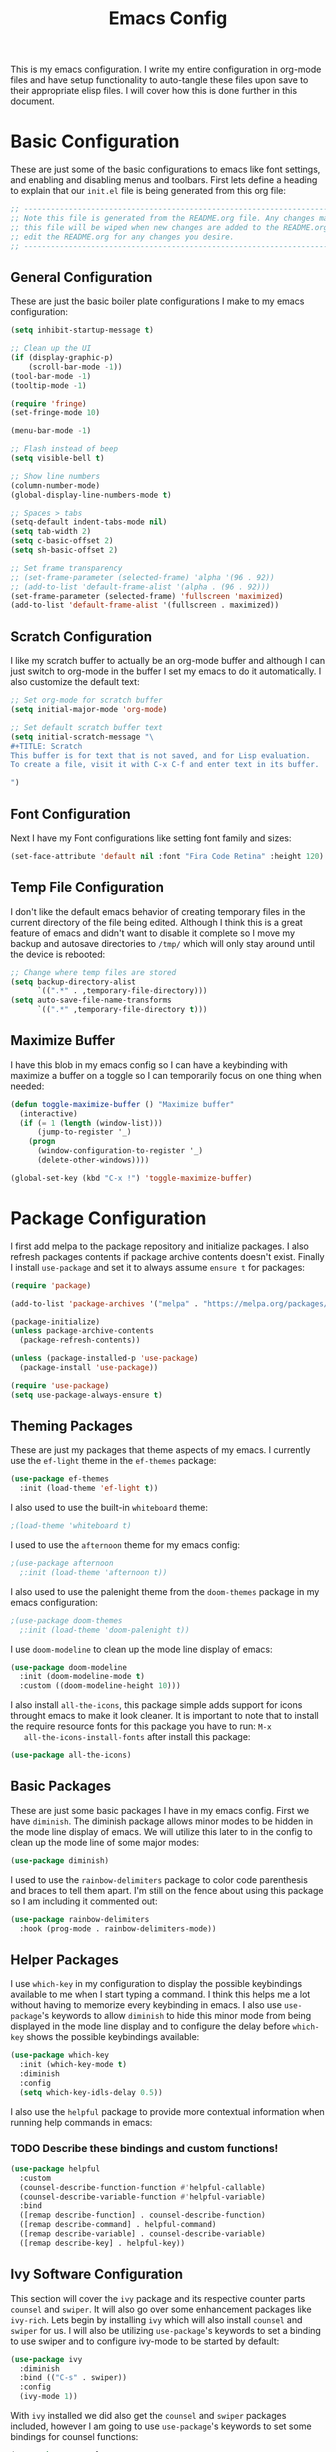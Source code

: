 #+TITLE: Emacs Config
#+PROPERTY: header-args :tangle ./init.el

This is my emacs configuration. I write my entire configuration in org-mode
files and have setup functionality to auto-tangle these files upon save to their
appropriate elisp files. I will cover how this is done further in this document.

* Basic Configuration
  These are just some of the basic configurations to emacs like font settings,
  and enabling and disabling menus and toolbars. First lets define a heading to
  explain that our =init.el= file is being generated from this org file:
  #+begin_src emacs-lisp
    ;; -----------------------------------------------------------------------------
    ;; Note this file is generated from the README.org file. Any changes made to
    ;; this file will be wiped when new changes are added to the README.org. Please
    ;; edit the README.org for any changes you desire.
    ;; -----------------------------------------------------------------------------
  #+end_src

** General Configuration
   These are just the basic boiler plate configurations I make to my emacs
   configuration:
   #+begin_src emacs-lisp
     (setq inhibit-startup-message t)

     ;; Clean up the UI
     (if (display-graphic-p)
         (scroll-bar-mode -1))
     (tool-bar-mode -1)
     (tooltip-mode -1)

     (require 'fringe)
     (set-fringe-mode 10)

     (menu-bar-mode -1)

     ;; Flash instead of beep
     (setq visible-bell t)

     ;; Show line numbers
     (column-number-mode)
     (global-display-line-numbers-mode t)

     ;; Spaces > tabs
     (setq-default indent-tabs-mode nil)
     (setq tab-width 2)
     (setq c-basic-offset 2)
     (setq sh-basic-offset 2)

     ;; Set frame transparency
     ;; (set-frame-parameter (selected-frame) 'alpha '(96 . 92))
     ;; (add-to-list 'default-frame-alist '(alpha . (96 . 92)))
     (set-frame-parameter (selected-frame) 'fullscreen 'maximized)
     (add-to-list 'default-frame-alist '(fullscreen . maximized))
   #+end_src

** Scratch Configuration
   I like my scratch buffer to actually be an org-mode buffer and although I can
   just switch to org-mode in the buffer I set my emacs to do it
   automatically. I also customize the default text:
   #+begin_src emacs-lisp
     ;; Set org-mode for scratch buffer
     (setq initial-major-mode 'org-mode)

     ;; Set default scratch buffer text
     (setq initial-scratch-message "\
     ,#+TITLE: Scratch
     This buffer is for text that is not saved, and for Lisp evaluation.
     To create a file, visit it with C-x C-f and enter text in its buffer.

     ")
   #+end_src

** Font Configuration
   Next I have my Font configurations like setting font family and sizes:
   #+begin_src emacs-lisp
     (set-face-attribute 'default nil :font "Fira Code Retina" :height 120)
   #+end_src

** Temp File Configuration
   I don't like the default emacs behavior of creating temporary files in the
   current directory of the file being edited. Although I think this is a great
   feature of emacs and didn't want to disable it complete so I move my backup
   and autosave directories to ~/tmp/~ which will only stay around until the
   device is rebooted:
   #+begin_src emacs-lisp
     ;; Change where temp files are stored
     (setq backup-directory-alist
           `((".*" . ,temporary-file-directory)))
     (setq auto-save-file-name-transforms
           `((".*" ,temporary-file-directory t)))
   #+end_src

** Maximize Buffer
   I have this blob in my emacs config so I can have a keybinding with maximize
   a buffer on a toggle so I can temporarily focus on one thing when needed:
   #+begin_src emacs-lisp
     (defun toggle-maximize-buffer () "Maximize buffer"
       (interactive)
       (if (= 1 (length (window-list)))
           (jump-to-register '_)
         (progn
           (window-configuration-to-register '_)
           (delete-other-windows))))

     (global-set-key (kbd "C-x !") 'toggle-maximize-buffer)
   #+end_src

* Package Configuration
  I first add melpa to the package repository and initialize packages. I also
  refresh packages contents if package archive contents doesn't exist. Finally I
  install ~use-package~ and set it to always assume ~ensure t~ for packages:
  #+begin_src emacs-lisp
    (require 'package)

    (add-to-list 'package-archives '("melpa" . "https://melpa.org/packages/") t)

    (package-initialize)
    (unless package-archive-contents
      (package-refresh-contents))

    (unless (package-installed-p 'use-package)
      (package-install 'use-package))

    (require 'use-package)
    (setq use-package-always-ensure t)
  #+end_src

** Theming Packages
   These are just my packages that theme aspects of my emacs. I currently use
   the ~ef-light~ theme in the ~ef-themes~ package:
   #+begin_src emacs-lisp
     (use-package ef-themes
       :init (load-theme 'ef-light t))
   #+end_src

   I also used to use the built-in ~whiteboard~ theme:
   #+begin_src emacs-lisp
     ;(load-theme 'whiteboard t)
   #+end_src

   I used to use the ~afternoon~ theme for my emacs config:
   #+begin_src emacs-lisp
     ;(use-package afternoon
       ;:init (load-theme 'afternoon t))
   #+end_src

   I also used to use the palenight theme from the ~doom-themes~ package in my
   emacs configuration:
   #+begin_src emacs-lisp
     ;(use-package doom-themes
       ;:init (load-theme 'doom-palenight t))
   #+end_src

   I use ~doom-modeline~ to clean up the mode line display of emacs:
   #+begin_src emacs-lisp
     (use-package doom-modeline
       :init (doom-modeline-mode t)
       :custom ((doom-modeline-height 10)))
   #+end_src

   I also install ~all-the-icons~, this package simple adds support for icons
   throught emacs to make it look cleaner. It is important to note that to
   install the require resource fonts for this package you have to run: ~M-x
   all-the-icons-install-fonts~ after install this package:
   #+begin_src emacs-lisp
     (use-package all-the-icons)
   #+end_src

** Basic Packages
   These are just some basic packages I have in my emacs config. First we have
   ~diminish~. The diminish package allows minor modes to be hidden
   in the mode line display of emacs. We will utilize this later to in the
   config to clean up the mode line of some major modes:
   #+begin_src emacs-lisp
     (use-package diminish)
   #+end_src

   I used to use the ~rainbow-delimiters~ package to color code parenthesis and
   braces to tell them apart. I'm still on the fence about using this package so
   I am including it commented out:
   #+begin_src emacs-lisp
     (use-package rainbow-delimiters
       :hook (prog-mode . rainbow-delimiters-mode))
   #+end_src

** Helper Packages
   I use ~which-key~ in my configuration to display the possible keybindings
   available to me when I start typing a command. I think this helps me a lot
   without having to memorize every keybinding in emacs. I also use
   ~use-package~'s keywords to allow ~diminish~ to hide this minor mode from
   being displayed in the mode line display and to configure the delay before
   ~which-key~ shows the possible keybindings available:
   #+begin_src emacs-lisp
     (use-package which-key
       :init (which-key-mode t)
       :diminish
       :config
       (setq which-key-idls-delay 0.5))
   #+end_src

   I also use the ~helpful~ package to provide more contextual information when
   running help commands in emacs:
*** TODO Describe these bindings and custom functions!
   #+begin_src emacs-lisp
     (use-package helpful
       :custom
       (counsel-describe-function-function #'helpful-callable)
       (counsel-describe-variable-function #'helpful-variable)
       :bind
       ([remap describe-function] . counsel-describe-function)
       ([remap describe-command] . helpful-command)
       ([remap describe-variable] . counsel-describe-variable)
       ([remap describe-key] . helpful-key))
   #+end_src

** Ivy Software Configuration
   This section will cover the ~ivy~ package and its respective counter parts
   ~counsel~ and ~swiper~. It will also go over some enhancement packages like
   ~ivy-rich~. Lets begin by installing ~ivy~ which will also install ~counsel~
   and ~swiper~ for us. I will also be utilizing ~use-package~'s keywords to set
   a binding to use swiper and to configure ivy-mode to be started by default:
   #+begin_src emacs-lisp
     (use-package ivy
       :diminish
       :bind (("C-s" . swiper))
       :config
       (ivy-mode 1))
   #+end_src

   With ~ivy~ installed we did also get the ~counsel~ and ~swiper~ packages
   included, however I am going to use ~use-package~'s keywords to set some
   bindings for counsel functions:
   #+begin_src emacs-lisp
     (use-package counsel
       :bind(("M-x" . counsel-M-x)
             ("C-c r" . counsel-rg)
             ("C-x b" . counsel-switch-buffer))
       :custom
       (counsel-linux-app-format-function #'counsel-linux-app-format-function-name-only))
   #+end_src

   I use the ~ivy-rich~ package to enhance the look of ~ivy~ and ~counsel~
   functions. I also use the ~all-the-icons-ivy-rich~ package to use my icons
   font from the ~all-the-icons~ package:
   #+begin_src emacs-lisp
     (use-package all-the-icons-ivy-rich
       :init (all-the-icons-ivy-rich-mode 1))

     (use-package ivy-rich
       :init (ivy-rich-mode 1))
   #+end_src

* Shell Configuration
  First I start with disabling line numbers in the ~eshell-mode~, ~shell-mode~,
  and ~term-mode~:
  #+begin_src emacs-lisp
    (dolist (mode '(eshell-mode-hook
                    shell-mode-hook
                    term-mode-hook
                    treemacs-mode-hook))
      (add-hook mode(lambda() (display-line-numbers-mode 0))))
  #+end_src

* Org Configuration
  Org or ~org-mode~ is probably the greatest aspect of emacs and I highly
  recommended looking at the documentation for a deeper understanding of what it
  can do: [[https://orgmode.org/][Org mode]]. Here are the very basics of my ~org-mode~ configuration:
  #+begin_src emacs-lisp
    ;; Make org mode auto new line after the 80th character
    (add-hook 'org-mode-hook '(lambda () (setq fill-column 80)))
    (add-hook 'org-mode-hook 'turn-on-auto-fill)

    ;; Updated last_modified heading if present after file save
    (add-hook 'org-mode-hook (lambda ()
                               (setq-local time-stamp-active t
                                           time-stamp-line-limit 8
                                           time-stamp-start "^#\\+last_modified: [ \t]*"
                                           time-stamp-end "$"
                                           time-stamp-format "\[%Y-%m-%d %a %H:%M\]")
                               (add-hook 'before-save-hook 'time-stamp nil 'local)))
  #+end_src

** Org Babel Configuration
   This block will go over various configurations I have made to org-mode's
   babel feature. The most import of these is the ~org-babel-tangle-config~
   function which will automatically tangle any org files in the
   ~~/.config/emacs/~ directory:
   #+begin_src emacs-lisp
     (setq org-src-fontify-natively t)
     (setq org-confirm-babel-evaluate nil)

     ;; Automatically tangle our Emacs.org config file when we save it
     (defun org-babel-tangle-config ()
       (when (or (string-equal (buffer-file-name)
                               (expand-file-name "~/.config/emacs/README.org"))
                 (string-equal (buffer-file-name)
                               (expand-file-name "~/.config/emacs/exwm/README.org")))
         ;; Dynamic scoping to the rescue
         (let ((org-confirm-babel-evaluate nil))
           (org-babel-tangle))))

     ;; Run org-babel-tangle-config function after save of org file
     (add-hook 'org-mode-hook
               (lambda ()
                 (add-hook 'after-save-hook #'org-babel-tangle-config)))
    #+end_src

    I like to use the ~jupyter~ package to enable using jupyter notebooks for
    python research. Unfortunately for this to be configured properly for
    org-babel it has to be installed before it can be enabled so I am installing
    it here as opposed to do in the language servers block of this file:
    #+begin_src emacs-lisp
      (use-package jupyter)

      ;; This environment variable needs to be set for jupyter to load properly
      (setenv "PYDEVD_DISABLE_FILE_VALIDATION" "1" 1)

      ;;(setq python-shell-interpreter "ipython"
      ;;      python-shell-interpreter-args "-i --simple-prompt")
    #+end_src

    With ~jupyter~ setup we can define our org-babel languages we want to support:
    #+begin_src emacs-lisp
     (org-babel-do-load-languages
      'org-babel-load-languages
      '((emacs-lisp . t)
        (shell . t)
        (python . t)
        (jupyter . t)))
   #+end_src

   I have started using the ~auto-tangle~ package to automatically tangle org
   files. Since this is a newer addition I am trying out I still keep the above
   example to ensure that my emacs config will always work:
   #+begin_src emacs-lisp
     (use-package org-auto-tangle
       :hook (org-mode . org-auto-tangle-mode))

     (setq org-auto-tangle-default t)
   #+end_src

   I also like to auto display inline images after changes are made:
   #+begin_src emacs-lisp :exports none
     (add-hook 'org-babel-after-execute-hook 'org-redisplay-inline-images)
   #+end_src


** Org Bullets
   The ~org-bullets~ packages simply allows us to "clean" up the ~*~ characters
   in front of our headers but making all but the last one invisible or to edit
   how the bullets appear. Here is the ~org-bullets~ setup I use in my emacs
   configuration:
   #+begin_src emacs-lisp
     (use-package org-bullets
       :after org
       :hook (org-mode . org-bullets-mode)
       :custom
       (org-bullets-bullet-list '("◉" "○" "●" "○" "✸" "○")))
   #+end_src

** Org Mode Spell Check
   If you are like me and mistype things somewhat often you are going to want
   spell check in your org-mode config:
   #+begin_src emacs-lisp
     (add-hook 'org-mode-hook 'flyspell-mode)
   #+end_src

** Structure Templates
   This block setups some org structure templates for various source blocks I
   use often. With these in place I can simply type ~<el~ and hit tab to
   generate an emacs lisp source block in my org file for example:
   #+begin_src emacs-lisp
     (require 'org-tempo)

     (add-to-list 'org-structure-template-alist '("ba" . "src bash"))
     ;; Remove "C" structure template to map "C" to "src C"
     (delete '("C" . "comment") org-structure-template-alist)
     (add-to-list 'org-structure-template-alist '("C" . "src c"))
     (add-to-list 'org-structure-template-alist '("el" . "src emacs-lisp"))
     (add-to-list 'org-structure-template-alist '("ex" . "example"))
     (add-to-list 'org-structure-template-alist '("go" . "src go"))
     (add-to-list 'org-structure-template-alist '("ja" . "src java"))
     (add-to-list 'org-structure-template-alist '("js" . "src javascript"))
     (add-to-list 'org-structure-template-alist '("json" . "src json"))
     (add-to-list 'org-structure-template-alist '("ju" . "src jupyter-python"))
     (add-to-list 'org-structure-template-alist '("li" . "src lisp"))
     (add-to-list 'org-structure-template-alist '("sh" . "src shell"))
     (add-to-list 'org-structure-template-alist '("py" . "src python"))
     (add-to-list 'org-structure-template-alist '("ts" . "src typescript"))
     (add-to-list 'org-structure-template-alist '("ya" . "src yaml"))
  #+end_src

** Org Roam Configuration
   The ~org-roam~ package is a very interesting package and I recommened reading
   the documentation to truely understand its features: [[https://www.orgroam.com/][Org Roam]]. To summarize
   the ~org-roam~ package lets you implement the [[https://en.wikipedia.org/wiki/Zettelkasten][Zettelkasten]] method of writing
   notes using emacs org mode. Essentially you can turn your org mode notes into
   a "second brain" containing all of your combined knowledged with interlinking
   between related topics in an easily searchable way. Here is my configuration
   for the ~org-roam~ package:
   #+begin_src emacs-lisp
     (use-package org-roam
       :ensure t
       :init
       ;; Disable v2 warning message
       (setq org-roam-v2-ack t)
       :custom
       ;; My Roam Notes directory
       (org-roam-directory "~/Notes")
       (org-roam-capture-templates
        ;; My default org-roam template
        '(("a" "AI" plain
           (file "~/Notes/RoamTemplates/DefaultTemplate.org")
           :if-new (file+head
                    "Content/${slug}.org"
                    "#+title: ${title}\n#+created: %U\n#+last_modified: %U\n#+filetags: AI ArtificialIntelligence")
           :unnarrowed t)
          ("c" "Concepts" plain
           (file "~/Notes/RoamTemplates/DefaultTemplate.org")
           :if-new (file+head
                    "Content/${slug}.org"
                    "#+title: ${title}\n#+created: %U\n#+last_modified: %U\n#+filetags: Concept")
           :unnarrowed t)
          ("d" "Default" plain
           (file "~/Notes/RoamTemplates/DefaultTemplate.org")
           :if-new (file+head
                    "Content/${slug}.org"
                    "#+title: ${title}\n#+created: %U\n#+last_modified: %U\n#+filetags: ")
           :unnarrowed t)
          ("m" "Mathematics" plain
           (file "~/Notes/RoamTemplates/DefaultTemplate.org")
           :if-new (file+head
                    "Content/${slug}.org"
                    "#+title: ${title}\n#+created: %U\n#+last_modified: %U\n#+filetags: Math Mathematics")
           :unnarrowed t)
          ("o" "One Off" plain
           (file "~/Notes/RoamTemplates/DefaultTemplate.org")
           :if-new (file+head
                    "Content/${slug}.org"
                    "#+title: ${title}\n#+created: %U\n#+last_modified: %U\n#+filetags: OneOff")
           :unnarrowed t)
          ("P" "Person" plain
           (file "~/Notes/RoamTemplates/DefaultTemplate.org")
           :if-new (file+head
                    "Content/${slug}.org"
                    "#+title: ${title}\n#+created: %U\n#+last_modified: %U\n#+filetags: Person")
           :unnarrowed t)
          ("l" "Programming Language" plain
           (file "~/Notes/RoamTemplates/DefaultTemplate.org")
           :if-new (file+head
                    "Content/${slug}.org"
                    "#+title: ${title}\n#+created: %U\n#+last_modified: %U\n#+filetags: ProgrammingLanguage")
           :unnarrowed t)
          ("b" "Programming Language Basics" plain
           (file "~/Notes/RoamTemplates/DefaultTemplate.org")
           :if-new (file+head
                    "Content/${slug}.org"
                    "#+title: ${title}\n#+created: %U\n#+last_modified: %U\n#+filetags: ProgrammingLanguage Basics")
           :unnarrowed t)
          ("p" "Project" plain
           (file "~/Notes/RoamTemplates/ProjectTemplate.org")
           :if-new (file+head
                    "Projects/${slug}.org"
                    "#+title: ${title}\n#+created: %U\n#+last_modified: %U\n#+filetags: Project")
           :unnarrowed t)
          ("r" "Reference" plain
           (file "~/Notes/RoamTemplates/DefaultTemplate.org")
           :if-new (file+head
                    "Content/${slug}.org"
                    "#+title: ${title}\n#+created: %U\n#+last_modified: %U\n#+filetags: Reference")
           :unnarrowed t)
          ("t" "Tool" plain
           (file "~/Notes/RoamTemplates/DefaultTemplate.org")
           :if-new (file+head
                    "Content/${slug}.org"
                    "#+title: ${title}\n#+created: %U\n#+last_modified: %U\n#+filetags: Tool")
           :unnarrowed t)
        ))
       :bind (("C-c n l" . org-roam-buffer-toggle)
              ("C-c n f" . org-roam-node-find)
              ("C-c n i" . org-roam-node-insert))
       :config
       (org-roam-setup))

     (setq org-roam-node-display-template
           (concat "${title:*} "
                   (propertize "${tags:20}" 'face 'org-tag)))
   #+end_src

*** Org Roam UI
    The ~org-roam-ui~ package just adds a fancy web frontend to your ~org-roam~
    db that lets you explore your "brain". At the moment this is more just for
    fun but the project is constantly being developed and will become something
    great one day (I hope). Check out their GitHub for a better idea of what it
    looks like: [[https://github.com/org-roam/org-roam-ui][GitHub]].
    #+begin_src emacs-lisp
      (use-package org-roam-ui)
    #+end_src

** Weblorg Configuration
   The [[https://github.com/emacs-love/weblorg][weblorg]] package allows you to easily export org-mode files to a blog. I
   use it generate my blog: [[https://blog.ethancpost.com]]:
   #+begin_src emacs-lisp
     (use-package weblorg)
   #+end_src

* Markdown Configurations
  Here are some of the tweaks I have made to markdown-mode:
  #+begin_src emacs-lisp
    (add-hook 'markdown-mode-hook '(lambda () (setq fill-column 80)))
    (add-hook 'markdown-mode-hook 'turn-on-auto-fill)
    (add-hook 'markdown-mode-hook 'flyspell-mode)
  #+end_src

* Development Configurations
  This section will cover various packages and configurations I have setup for
  development work.

** Language Packages
   This section will cover the different mode packages I use for the various
   development languages I work with:
   #+begin_src emacs-lisp
     (add-hook 'css-mode-hook
               (lambda()
                 (setq tab-width 2)
                 (setq css-indent-offset 2)))
     (add-hook 'css-mode-hook 'lsp)

     (add-hook 'html-mode-hook 'lsp)

     ;; add support for "gohtml" files
     (setq web-mode-engines-alist
           '(("go"    . "\\.gohtml\\'"))
     )

     (add-hook 'js-mode-hook
               (lambda()
                 (setq tab-width 2)
                 (setq js-indent-level 2)))
     (add-hook 'js-mode-hook 'lsp)

     (use-package docker-compose-mode)

     (use-package terraform-mode)

     (use-package typescript-mode
       :mode "\\.ts\\'"
       :hook (typescript-mode . lsp-deferred)
       :config
       (setq typescript-indent-level 2))

     (use-package yasnippet)

     (use-package jsonnet-mode)

     (use-package mermaid-mode)

     (use-package lua-mode)

     (use-package go-mode)

     (use-package protobuf-mode)

     (use-package dockerfile-mode)

     (use-package jinja2-mode)
     #+end_src

** Language Servers
   This section will cover the ~lsp-mode~ package and the various configurations
   I have setup to build my own IDE for various languages. The ~lsp-mode~
   package allows us to implement IDE-like functionality for many different
   programming languages via "language servers" that use the
   [[https://microsoft.github.io/language-server-protocol/][Language Server Protocol]]:
   #+begin_src emacs-lisp
     (defun lsp-mode-setup ()
       (setq lsp-headerline-breadcrumb-segments '(path-up-to-project file symbols))
       (lsp-headerline-breadcrumb-mode))

     (use-package lsp-mode
       :commands (lsp lsp-deferred)
       :hook (lsp-mode . lsp-mode-setup)
       :init
       (setq lsp-keymap-prefix "C-;")
       :config
       (lsp-enable-which-key-integration t))

     (use-package sly)

     ;; Add hook to go-mode for lsp and yasnippet
     (add-hook 'go-mode-hook #'lsp-deferred)
     (add-hook 'go-mode-hook #'yas-minor-mode)

     ;; Set tab width and before-save-hook for go-mode
     (add-hook 'go-mode-hook
               (lambda ()
                 (add-hook 'before-save-hook 'gofmt-before-save)
                 (setq tab-width 4)
                 (setq indent-tabs-mode 1)))
   #+end_src

   I also like to use ~electric-pair-mode~ to auto complete closing parenthesis,
   quotes, and brackets. Luckily this comes shipped with emacs and just has to
   be enabled:
   #+begin_src emacs-lisp
     (electric-pair-mode 1)
   #+end_src

   However I don't want electric pair mode to use every pair in every mode. Here
   are some of the disabled pairs I have for certain modes:
   #+begin_src emacs-lisp
     (add-hook 'org-mode-hook (lambda ()
                                (setq-local electric-pair-inhibit-predicate
                                            `(lambda (c)
                                               (if (char-equal c ?<) t
                                                 (,electric-pair-inhibit-predicate c))))))
   #+end_src

   I also use a simple package called ~lsp-ui~ to add some more pretty UI
   aspects to ~lsp-mode~:
   #+begin_src emacs-lisp
     (use-package lsp-ui
       :hook (lsp-mode . lsp-ui-mode)
       :custom
       (lsp-ui-doc-position 'bottom))
   #+end_src

   While we are on the topic of making ~lsp-mode~ look pretty I also have
   installed a package called ~lsp-treemacs~. I don't really use it much so I
   may remove it someday but it could be handy:
   #+begin_src emacs-lisp
     (use-package lsp-treemacs
       :after lsp)
   #+end_src
   Some of the commands to note about ~lsp-treemacs~ are:
   - lsp-treemacs-symbols:
     Show a tree view of the symbols in the current file.
   - lsp-treemacs-references:
     Show a tree view for the references of the symbol under the cursor.
   - lsp-treemacs-error-list:
     Show a tree view for the diagnostic messages in the project.

   Now that ~lsp-mode~ is installed you are almost ready to go. There are a lot
   of language servers that are installed already, however for some of them you
   will have to run the ~M-x lsp-install-server~ and select the language server
   you want to install. The full list of available language servers can be
   found: [[https://emacs-lsp.github.io/lsp-mode/page/languages/][here]].

   I also utilize a package called ~company-mode~. The ~company-mode~ package
   allows emacs to truly act like other IDEs and open a completion menu
   automatically to suggest completions for you. I also use the package
   ~company-box~ to show these suggested completions in a UI box:
   #+begin_src emacs-lisp
     (use-package company
       :after lsp-mode
       :hook ((lisp-mode lsp-mode) . company-mode)
       :bind (:map company-active-map
              ("<tab>" . company-complete-selection))
             (:map lsp-mode-map
              ("<tab>" . company-indent-or-complete-common))
       :custom
       (company-minimum-prefix-length 1)
       (company-idle-delay 0.0))

     (use-package company-box
       :hook (company-mode . company-box-mode))
   #+end_src
*** Python Language Server
    Since python is such a pain to get working "just right" I have a couple of
    custom settings and functions I have made for my python development
    environment.
    #+begin_src emacs-lisp
      ;; Install lsp-pyright
      (use-package lsp-pyright
        :after lsp-mode)

      (defun pyenv-pyright-config ()
        "Write a 'pyrightconfig.json' file with pyenv environment"
        (interactive)
        (setq current-dir (nth 1 (split-string (pwd) " ")))
        (setq pyenv-file (concat current-dir ".python-version"))
        (if (file-exists-p pyenv-file)
            (let* ((venv (f-read-text pyenv-file))
                   (venvPath (file-truename "~/.pyenv/versions"))
                   (out-file (concat current-dir "pyrightconfig.json"))
                   (out-contents (json-encode
                                  (list :venvPath venvPath :venv
                                        (substring venv 0 -1)))))
              (with-temp-file out-file (insert out-contents)))
          (message "No .python-version in current directory, skipping..."))
        )

      ;; Add hook to python-mode for lsp
      (add-hook 'python-mode-hook #'lsp-deferred)
    #+end_src

    On top of all of that it can also be helpful to install the ~pyvenv~ package
    to allow emacs to interact with python venv's:
    #+begin_src emacs-lisp
      (use-package pyvenv)
    #+end_src

*** Jsonnet Language Server
    Since jsonnet isn't in the default list of available language servers for
    ~lsp-mode~ I define my own that I found from [[https://github.com/jdbaldry/jsonnet-language-server/blob/main/editor/jsonnet-language-server.el][here]]:
    #+begin_src emacs-lisp
      ;; jsonnet-language-server -- LSP registration for Emacs lsp-mode.
      ;; Commentary:
      ;; Code:
      (require 'jsonnet-mode)
      (require 'lsp-mode)

      (defcustom lsp-jsonnet-executable "jsonnet-language-server"
        "Command to start the Jsonnet language server."
        :group 'lsp-jsonnet
        :risky t
        :type 'file)

      ;; Configure lsp-mode language identifiers.
      (add-to-list 'lsp-language-id-configuration '(jsonnet-mode . "jsonnet"))
      (add-to-list 'lsp-language-id-configuration '(jsonnet-mode . "libsonnet"))

      ;; Register jsonnet-language-server with the LSP client.
      (lsp-register-client
       (make-lsp-client
        :new-connection (lsp-stdio-connection (lambda () lsp-jsonnet-executable))
        :activation-fn (lsp-activate-on (and "jsonnet" "libsonnet"))
        :server-id 'jsonnet))

      ;; Start the language server whenever jsonnet-mode is used.
      (add-hook 'jsonnet-mode-hook #'lsp-deferred)

      (provide 'jsonnet-language-server)
      ;;; jsonnet-language-server.el ends here
    #+end_src

** Magit Configuration
   The ~magit~ packages allows you to interact with git repositories and run all
   you git commands without having to leave emacs:
   #+begin_src emacs-lisp
     ;; magit configuration
     (use-package magit)
   #+end_src

* Misc Configuration
  This is just some minor tweaks that I have as well in my emacs config.
  #+begin_src emacs-lisp
    ;; auto-package-update lets you update your installed packages
    (use-package auto-package-update)

    (use-package exec-path-from-shell)

    ;; On MacOS make GUI emacs load user environment
    (when (memq window-system '(mac ns x))
      (exec-path-from-shell-initialize))

    ;; Get ssh agent from user shell
    (exec-path-from-shell-copy-env "SSH_AGENT_PID")
    (exec-path-from-shell-copy-env "SSH_AUTH_SOCK")
  #+end_src

* EXWM Configuration
  The ~exwm~ package allows you to use emacs as a window manager. I broke out
  my ~exwm~ configuration into the [[./exwm/README.org][exwm directory]]. By doing this starting emacs
  without the start script found in the exwm directory will not load any ~exwm~
  specific configurations.
